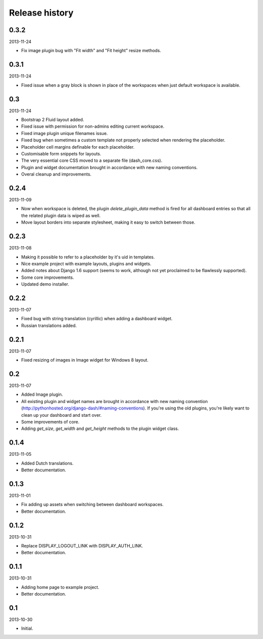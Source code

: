Release history
=====================================
0.3.2
-------------------------------------
2013-11-24

- Fix image plugin bug with "Fit width" and "Fit height" resize methods.

0.3.1
-------------------------------------
2013-11-24

- Fixed issue when a gray block is shown in place of the workspaces when just default workspace is
  available.

0.3
-------------------------------------
2013-11-24

- Bootstrap 2 Fluid layout added.
- Fixed issue with permission for non-admins editing current workspace.
- Fixed image plugin unique filenames issue.
- Fixed bug when sometimes a custom template not properly selected when rendering the placeholder.
- Placeholder cell margins definable for each placeholder.
- Customisable form snippets for layouts.
- The very essential core CSS moved to a separate file (dash_core.css).
- Plugin and widget documentation brought in accordance with new naming conventions.
- Overal cleanup and improvements.

0.2.4
-------------------------------------
2013-11-09

- Now when workspace is deleted, the plugin `delete_plugin_data` method is fired for all dashboard entries
  so that all the related plugin data is wiped as well.
- Move layout borders into separate stylesheet, making it easy to switch between those.

0.2.3
-------------------------------------
2013-11-08

- Making it possible to refer to a placeholder by it's uid in templates.
- Nice example project with example layouts, plugins and widgets.
- Added notes about Django 1.6 support (seems to work, although not yet proclaimed to be flawlessly supported).
- Some core improvements.
- Updated demo installer.

0.2.2
-------------------------------------
2013-11-07

- Fixed bug with string translation (cyrillic) when adding a dashboard widget.
- Russian translations added.

0.2.1
-------------------------------------
2013-11-07

- Fixed resizing of images in Image widget for Windows 8 layout.

0.2
-------------------------------------
2013-11-07

- Added Image plugin.
- All existing plugin and widget names are brought in accordance with new naming 
  convention (http://pythonhosted.org/django-dash/#naming-conventions). If you're using the
  old plugins, you're likely want to clean up your dashboard and start over.
- Some improvements of core.
- Adding `get_size`, `get_width` and `get_height` methods to the plugin widget class.

0.1.4
-------------------------------------
2013-11-05

- Added Dutch translations.
- Better documentation.

0.1.3
-------------------------------------
2013-11-01

- Fix adding up assets when switching between dashboard workspaces.
- Better documentation.

0.1.2
-------------------------------------
2013-10-31

- Replace DISPLAY_LOGOUT_LINK with DISPLAY_AUTH_LINK.
- Better documentation.

0.1.1
-------------------------------------
2013-10-31

- Adding home page to example project.
- Better documentation.

0.1
-------------------------------------
2013-10-30

- Initial.